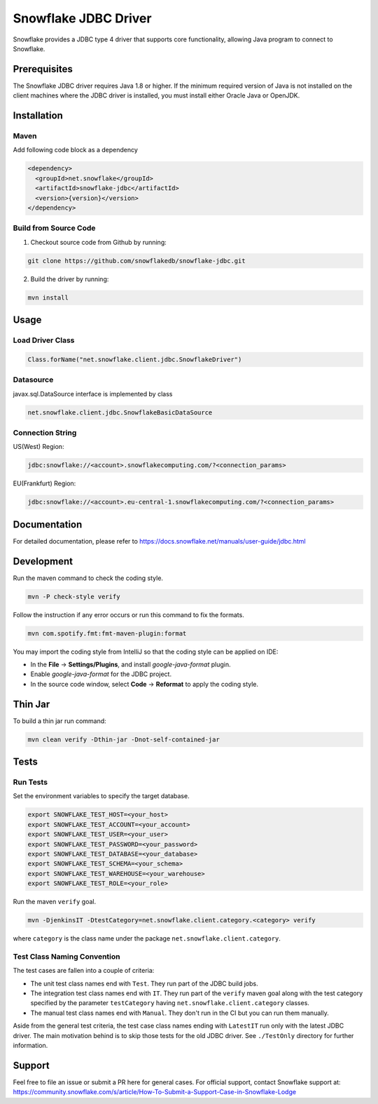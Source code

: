 Snowflake JDBC Driver
*********************

.. image:: https://github.com/snowflakedb/snowflake-jdbc/workflows/Build%20and%20Test/badge.svg?branch=master
      :target: https://github.com/snowflakedb/snowflake-jdbc/actions?query=workflow%3A%22Build+and+Test%22+branch%3Amaster

.. image:: https://codecov.io/gh/snowflakedb/snowflake-jdbc/branch/master/graph/badge.svg?token=Mj6uPxk0pV
     :target: https://codecov.io/gh/snowflakedb/snowflake-jdbc

.. image:: http://img.shields.io/:license-Apache%202-brightgreen.svg
    :target: http://www.apache.org/licenses/LICENSE-2.0.txt
    
.. image:: https://maven-badges.herokuapp.com/maven-central/net.snowflake/snowflake-jdbc/badge.svg?style=plastic
    :target: https://repo1.maven.org/maven2/net/snowflake/snowflake-jdbc/
    
Snowflake provides a JDBC type 4 driver that supports core functionality, allowing Java program to connect to Snowflake.

Prerequisites
=============

The Snowflake JDBC driver requires Java 1.8 or higher. If the minimum required version of Java is not installed on the client machines where the JDBC driver is installed, you must install either Oracle Java or OpenJDK.

Installation
============

Maven
-----
Add following code block as a dependency

.. code-block:: xml

    <dependency>
      <groupId>net.snowflake</groupId>
      <artifactId>snowflake-jdbc</artifactId>
      <version>{version}</version>
    </dependency>


Build from Source Code 
----------------------
1. Checkout source code from Github by running:

.. code-block:: bash

    git clone https://github.com/snowflakedb/snowflake-jdbc.git

2. Build the driver by running:

.. code-block:: bash

    mvn install

Usage
=====

Load Driver Class
-----------------

.. code-block:: java

    Class.forName("net.snowflake.client.jdbc.SnowflakeDriver")

Datasource
----------

javax.sql.DataSource interface is implemented by class

.. code-block:: java

    net.snowflake.client.jdbc.SnowflakeBasicDataSource

Connection String
-----------------

US(West) Region:

.. code-block:: bash

    jdbc:snowflake://<account>.snowflakecomputing.com/?<connection_params>


EU(Frankfurt) Region:

.. code-block:: bash

    jdbc:snowflake://<account>.eu-central-1.snowflakecomputing.com/?<connection_params>

Documentation
=============

For detailed documentation, please refer to https://docs.snowflake.net/manuals/user-guide/jdbc.html

Development
=============

Run the maven command to check the coding style.

.. code-block:: bash

    mvn -P check-style verify

Follow the instruction if any error occurs or run this command to fix the formats.

.. code-block:: bash

    mvn com.spotify.fmt:fmt-maven-plugin:format

You may import the coding style from IntelliJ so that the coding style can be applied on IDE:

- In the **File** -> **Settings/Plugins**, and install `google-java-format` plugin.
- Enable `google-java-format` for the JDBC project.
- In the source code window, select **Code** -> **Reformat** to apply the coding style.

Thin Jar
========

To build a thin jar run command:

.. code-block:: bash

    mvn clean verify -Dthin-jar -Dnot-self-contained-jar

Tests
=====

Run Tests
---------

Set the environment variables to specify the target database.

.. code-block:: bash

    export SNOWFLAKE_TEST_HOST=<your_host>
    export SNOWFLAKE_TEST_ACCOUNT=<your_account>
    export SNOWFLAKE_TEST_USER=<your_user>
    export SNOWFLAKE_TEST_PASSWORD=<your_password>
    export SNOWFLAKE_TEST_DATABASE=<your_database>
    export SNOWFLAKE_TEST_SCHEMA=<your_schema>
    export SNOWFLAKE_TEST_WAREHOUSE=<your_warehouse>
    export SNOWFLAKE_TEST_ROLE=<your_role>

Run the maven ``verify`` goal.

.. code-block:: bash

    mvn -DjenkinsIT -DtestCategory=net.snowflake.client.category.<category> verify

where ``category`` is the class name under the package ``net.snowflake.client.category``.

Test Class Naming Convention
----------------------------

The test cases are fallen into a couple of criteria:

- The unit test class names end with ``Test``. They run part of the JDBC build jobs.
- The integration test class names end with ``IT``. They run part of the ``verify`` maven goal along with the test category specified by the parameter ``testCategory`` having ``net.snowflake.client.category`` classes.
- The manual test class names end with ``Manual``. They don't run in the CI but you can run them manually.

Aside from the general test criteria, the test case class names ending with ``LatestIT`` run only with the latest JDBC driver.
The main motivation behind is to skip those tests for the old JDBC driver. See ``./TestOnly`` directory for further information.

Support
=============

Feel free to file an issue or submit a PR here for general cases. For official support, contact Snowflake support at:
https://community.snowflake.com/s/article/How-To-Submit-a-Support-Case-in-Snowflake-Lodge
